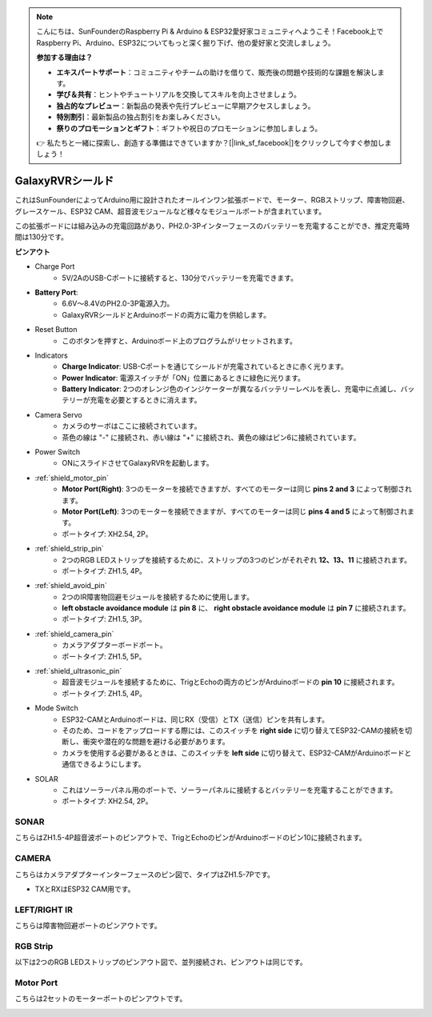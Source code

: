 .. note::

    こんにちは、SunFounderのRaspberry Pi & Arduino & ESP32愛好家コミュニティへようこそ！Facebook上でRaspberry Pi、Arduino、ESP32についてもっと深く掘り下げ、他の愛好家と交流しましょう。

    **参加する理由は？**

    - **エキスパートサポート**：コミュニティやチームの助けを借りて、販売後の問題や技術的な課題を解決します。
    - **学び＆共有**：ヒントやチュートリアルを交換してスキルを向上させましょう。
    - **独占的なプレビュー**：新製品の発表や先行プレビューに早期アクセスしましょう。
    - **特別割引**：最新製品の独占割引をお楽しみください。
    - **祭りのプロモーションとギフト**：ギフトや祝日のプロモーションに参加しましょう。

    👉 私たちと一緒に探索し、創造する準備はできていますか？[|link_sf_facebook|]をクリックして今すぐ参加しましょう！

GalaxyRVRシールド
=========================

.. image:: img/galaxy_shield.jpg
    :width: 500
    :align: center

これはSunFounderによってArduino用に設計されたオールインワン拡張ボードで、モーター、RGBストリップ、障害物回避、グレースケール、ESP32 CAM、超音波モジュールなど様々なモジュールポートが含まれています。

この拡張ボードには組み込みの充電回路があり、PH2.0-3Pインターフェースのバッテリーを充電することができ、推定充電時間は130分です。

**ピンアウト**

.. image:: img/galaxyrvr_shield_pinout.png

* Charge Port
    * 5V/2AのUSB-Cポートに接続すると、130分でバッテリーを充電できます。

* **Battery Port**: 
    * 6.6V～8.4VのPH2.0-3P電源入力。
    * GalaxyRVRシールドとArduinoボードの両方に電力を供給します。

* Reset Button
    * このボタンを押すと、Arduinoボード上のプログラムがリセットされます。

* Indicators
    * **Charge Indicator**: USB-Cポートを通じてシールドが充電されているときに赤く光ります。
    * **Power Indicator**: 電源スイッチが「ON」位置にあるときに緑色に光ります。
    * **Battery Indicator**: 2つのオレンジ色のインジケーターが異なるバッテリーレベルを表し、充電中に点滅し、バッテリーが充電を必要とするときに消えます。

* Camera Servo
    * カメラのサーボはここに接続されています。
    * 茶色の線は "-" に接続され、赤い線は "+" に接続され、黄色の線はピン6に接続されています。

* Power Switch
    * ONにスライドさせてGalaxyRVRを起動します。

* :ref:`shield_motor_pin`
    * **Motor Port(Right)**: 3つのモーターを接続できますが、すべてのモーターは同じ **pins 2 and 3** によって制御されます。
    * **Motor Port(Left)**: 3つのモーターを接続できますが、すべてのモーターは同じ **pins 4 and 5** によって制御されます。
    * ポートタイプ: XH2.54, 2P。

* :ref:`shield_strip_pin`
    * 2つのRGB LEDストリップを接続するために、ストリップの3つのピンがそれぞれ **12、13、11** に接続されます。
    * ポートタイプ: ZH1.5, 4P。

* :ref:`shield_avoid_pin`
    * 2つのIR障害物回避モジュールを接続するために使用します。
    * **left obstacle avoidance module** は **pin 8** に、 **right obstacle avoidance module** は **pin 7** に接続されます。
    * ポートタイプ: ZH1.5, 3P。

* :ref:`shield_camera_pin`
    * カメラアダプターボードポート。
    * ポートタイプ: ZH1.5, 5P。

* :ref:`shield_ultrasonic_pin`
    * 超音波モジュールを接続するために、TrigとEchoの両方のピンがArduinoボードの **pin 10** に接続されます。
    * ポートタイプ: ZH1.5, 4P。

* Mode Switch
    * ESP32-CAMとArduinoボードは、同じRX（受信）とTX（送信）ピンを共有します。
    * そのため、コードをアップロードする際には、このスイッチを **right side** に切り替えてESP32-CAMの接続を切断し、衝突や潜在的な問題を避ける必要があります。
    * カメラを使用する必要があるときは、このスイッチを **left side** に切り替えて、ESP32-CAMがArduinoボードと通信できるようにします。

* SOLAR
    * これはソーラーパネル用のポートで、ソーラーパネルに接続するとバッテリーを充電することができます。
    * ポートタイプ: XH2.54, 2P。


.. _shield_ultrasonic_pin:

SONAR
--------------------

こちらはZH1.5-4P超音波ポートのピンアウトで、TrigとEchoのピンがArduinoボードのピン10に接続されます。

.. image:: img/ultrasonic_shield.png

.. _shield_camera_pin:

CAMERA
----------------------

こちらはカメラアダプターインターフェースのピン図で、タイプはZH1.5-7Pです。

* TXとRXはESP32 CAM用です。

.. image:: img/camera_shield.png


.. _shield_avoid_pin:

LEFT/RIGHT IR
----------------------------

こちらは障害物回避ポートのピンアウトです。

.. image:: img/ir_shield.png


.. _shield_strip_pin:

RGB Strip
-------------------------

以下は2つのRGB LEDストリップのピンアウト図で、並列接続され、ピンアウトは同じです。

.. image:: img/rgb_shield.png



.. _shield_motor_pin:

Motor Port
---------------

こちらは2セットのモーターポートのピンアウトです。


.. image:: img/motor_shield.png
    :width: 600
    :align: center
